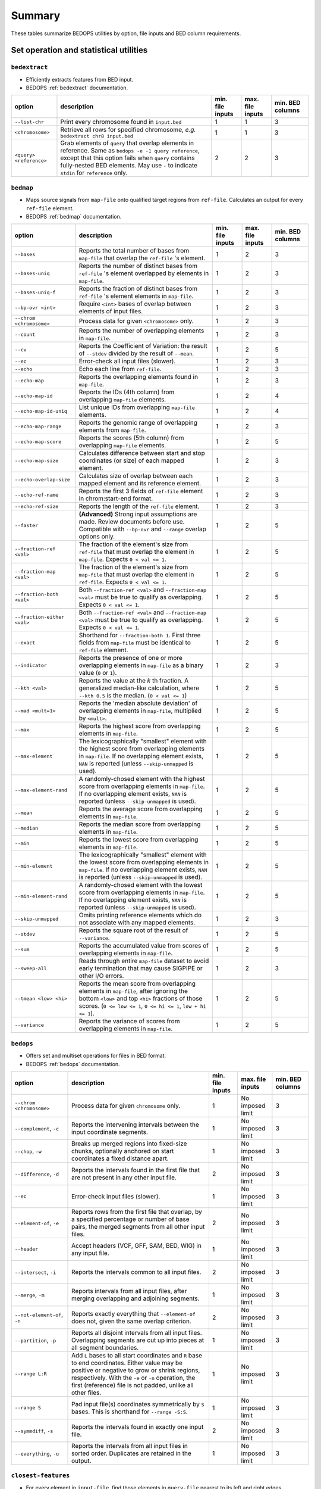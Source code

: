 .. _summary:

Summary
=======

These tables summarize BEDOPS utilities by option, file inputs and BED column requirements.

=======================================
Set operation and statistical utilities
=======================================

--------------
``bedextract``
--------------

* Efficiently extracts features from BED input.
* BEDOPS :ref:`bedextract` documentation.

+-------------------------------+----------------------------------------------------------------------+------------------+------------------+------------------+
| option                        | description                                                          | min. file inputs | max. file inputs | min. BED columns |
+===============================+======================================================================+==================+==================+==================+
| ``--list-chr``                | Print every chromosome found in ``input.bed``                        | 1                | 1                | 3                |
+-------------------------------+----------------------------------------------------------------------+------------------+------------------+------------------+
| ``<chromosome>``              | Retrieve all rows for specified chromosome, *e.g.* ``bedextract chr8 | 1                | 1                | 3                |
|                               | input.bed``                                                          |                  |                  |                  |
+-------------------------------+----------------------------------------------------------------------+------------------+------------------+------------------+
| ``<query> <reference>``       | Grab elements of ``query`` that overlap elements in reference. Same  | 2                | 2                | 3                |
|                               | as ``bedops -e -1 query reference``, except that this option fails   |                  |                  |                  |
|                               | when ``query`` contains fully-nested BED elements. May use ``-`` to  |                  |                  |                  |
|                               | indicate ``stdin`` for ``reference`` only.                           |                  |                  |                  |
+-------------------------------+----------------------------------------------------------------------+------------------+------------------+------------------+

----------
``bedmap``
----------

* Maps source signals from ``map-file`` onto qualified target regions from ``ref-file``. Calculates an output for every ``ref-file`` element.
* BEDOPS :ref:`bedmap` documentation.

+-------------------------------+----------------------------------------------------------------------+------------------+------------------+------------------+
| option                        | description                                                          | min. file inputs | max. file inputs | min. BED columns |
+===============================+======================================================================+==================+==================+==================+
| ``--bases``                   | Reports the total number of bases from ``map-file`` that overlap the | 1                | 2                | 3                |
|                               | ``ref-file`` 's element.                                             |                  |                  |                  |
+-------------------------------+----------------------------------------------------------------------+------------------+------------------+------------------+
| ``--bases-uniq``              | Reports the number of distinct bases from ``ref-file`` 's element    | 1                | 2                | 3                |
|                               | overlapped by elements in ``map-file``.                              |                  |                  |                  |
+-------------------------------+----------------------------------------------------------------------+------------------+------------------+------------------+
| ``--bases-uniq-f``            | Reports the fraction of distinct bases from ``ref-file`` 's element  | 1                | 2                | 3                |
|                               | elements in ``map-file``.                                            |                  |                  |                  |
+-------------------------------+----------------------------------------------------------------------+------------------+------------------+------------------+
| ``--bp-ovr <int>``            | Require ``<int>`` bases of overlap between elements of input files.  | 1                | 2                | 3                |
+-------------------------------+----------------------------------------------------------------------+------------------+------------------+------------------+
| ``--chrom <chromosome>``      | Process data for given ``<chromosome>`` only.                        | 1                | 2                | 3                |
+-------------------------------+----------------------------------------------------------------------+------------------+------------------+------------------+
| ``--count``                   | Reports the number of overlapping elements in ``map-file``.          | 1                | 2                | 3                |
+-------------------------------+----------------------------------------------------------------------+------------------+------------------+------------------+
| ``--cv``                      | Reports the Coefficient of Variation: the result of ``--stdev``      | 1                | 2                | 5                | 
|                               | divided by the result of ``--mean``.                                 |                  |                  |                  |
+-------------------------------+----------------------------------------------------------------------+------------------+------------------+------------------+
| ``--ec``                      | Error-check all input files (slower).                                | 1                | 2                | 3                |
+-------------------------------+----------------------------------------------------------------------+------------------+------------------+------------------+
| ``--echo``                    | Echo each line from ``ref-file``.                                    | 1                | 2                | 3                |
+-------------------------------+----------------------------------------------------------------------+------------------+------------------+------------------+
| ``--echo-map``                | Reports the overlapping elements found in ``map-file``.              | 1                | 2                | 3                |
+-------------------------------+----------------------------------------------------------------------+------------------+------------------+------------------+
| ``--echo-map-id``             | Reports the IDs (4th column) from overlapping ``map-file`` elements. | 1                | 2                | 4                |
+-------------------------------+----------------------------------------------------------------------+------------------+------------------+------------------+
| ``--echo-map-id-uniq``        | List unique IDs from overlapping ``map-file`` elements.              | 1                | 2                | 4                |
+-------------------------------+----------------------------------------------------------------------+------------------+------------------+------------------+
| ``--echo-map-range``          | Reports the genomic range of overlapping elements from ``map-file``. | 1                | 2                | 3                |
+-------------------------------+----------------------------------------------------------------------+------------------+------------------+------------------+
| ``--echo-map-score``          | Reports the scores (5th column) from overlapping ``map-file``        | 1                | 2                | 5                |
|                               | elements.                                                            |                  |                  |                  |
+-------------------------------+----------------------------------------------------------------------+------------------+------------------+------------------+
| ``--echo-map-size``           | Calculates difference between start and stop coordinates (or size)   | 1                | 2                | 3                |
|                               | of each mapped element.                                              |                  |                  |                  |
+-------------------------------+----------------------------------------------------------------------+------------------+------------------+------------------+
| ``--echo-overlap-size``       | Calculates size of overlap between each mapped element and its       | 1                | 2                | 3                |
|                               | reference element.                                                   |                  |                  |                  |
+-------------------------------+----------------------------------------------------------------------+------------------+------------------+------------------+
| ``--echo-ref-name``           | Reports the first 3 fields of ``ref-file`` element in                | 1                | 2                | 3                |
|                               | chrom:start-end format.                                              |                  |                  |                  |
+-------------------------------+----------------------------------------------------------------------+------------------+------------------+------------------+
| ``--echo-ref-size``           | Reports the length of the ``ref-file`` element.                      | 1                | 2                | 3                |
+-------------------------------+----------------------------------------------------------------------+------------------+------------------+------------------+
| ``--faster``                  | **(Advanced)** Strong input assumptions are made. Review documents   | 1                | 2                | 5                |
|                               | before use. Compatible with ``--bp-ovr`` and ``--range`` overlap     |                  |                  |                  |
|                               | options only.                                                        |                  |                  |                  |
+-------------------------------+----------------------------------------------------------------------+------------------+------------------+------------------+
| ``--fraction-ref <val>``      | The fraction of the element's size from ``ref-file`` that must       | 1                | 2                | 5                |
|                               | overlap the element in ``map-file``. Expects ``0 < val <= 1``.       |                  |                  |                  |
+-------------------------------+----------------------------------------------------------------------+------------------+------------------+------------------+
| ``--fraction-map <val>``      | The fraction of the element's size from ``map-file`` that must       | 1                | 2                | 5                |
|                               | overlap the element in ``ref-file``. Expects ``0 < val <= 1``.       |                  |                  |                  |
+-------------------------------+----------------------------------------------------------------------+------------------+------------------+------------------+
| ``--fraction-both <val>``     | Both ``--fraction-ref <val>`` and ``--fraction-map <val>`` must be   | 1                | 2                | 5                |
|                               | true to qualify as overlapping. Expects ``0 < val <= 1``.            |                  |                  |                  |
+-------------------------------+----------------------------------------------------------------------+------------------+------------------+------------------+
| ``--fraction-either <val>``   | Both ``--fraction-ref <val>`` and ``--fraction-map <val>`` must be   | 1                | 2                | 5                |
|                               | true to qualify as overlapping. Expects ``0 < val <= 1``.            |                  |                  |                  |
+-------------------------------+----------------------------------------------------------------------+------------------+------------------+------------------+
| ``--exact``                   | Shorthand for ``--fraction-both 1``. First three fields from         | 1                | 2                | 5                |
|                               | ``map-file`` must be identical to ``ref-file`` element.              |                  |                  |                  |
+-------------------------------+----------------------------------------------------------------------+------------------+------------------+------------------+
| ``--indicator``               | Reports the presence of one or more overlapping elements in          | 1                | 2                | 3                |
|                               | ``map-file`` as a binary value (``0`` or ``1``).                     |                  |                  |                  |
+-------------------------------+----------------------------------------------------------------------+------------------+------------------+------------------+
| ``--kth <val>``               | Reports the value at the *k* th fraction. A generalized median-like  | 1                | 2                | 5                |
|                               | calculation, where ``--kth 0.5`` is the median. (``0 < val <= 1``)   |                  |                  |                  |
+-------------------------------+----------------------------------------------------------------------+------------------+------------------+------------------+
| ``--mad <mult=1>``            | Reports the 'median absolute deviation' of overlapping elements in   | 1                | 2                | 5                |
|                               | ``map-file``, multiplied by ``<mult>``.                              |                  |                  |                  |
+-------------------------------+----------------------------------------------------------------------+------------------+------------------+------------------+
| ``--max``                     | Reports the highest score from overlapping elements in ``map-file``. | 1                | 2                | 5                |
+-------------------------------+----------------------------------------------------------------------+------------------+------------------+------------------+
| ``--max-element``             | The lexicographically "smallest" element with the highest score from | 1                | 2                | 5                |
|                               | overlapping elements in ``map-file``. If no overlapping element      |                  |                  |                  |
|                               | exists, ``NAN`` is reported (unless ``--skip-unmapped`` is used).    |                  |                  |                  |
+-------------------------------+----------------------------------------------------------------------+------------------+------------------+------------------+
| ``--max-element-rand``        | A randomly-chosed element with the highest score from overlapping    | 1                | 2                | 5                |
|                               | elements in ``map-file``. If no overlapping element exists, ``NAN``  |                  |                  |                  |
|                               | is reported (unless ``--skip-unmapped`` is used).                    |                  |                  |                  |
+-------------------------------+----------------------------------------------------------------------+------------------+------------------+------------------+
| ``--mean``                    | Reports the average score from overlapping elements in ``map-file``. | 1                | 2                | 5                |
+-------------------------------+----------------------------------------------------------------------+------------------+------------------+------------------+
| ``--median``                  | Reports the median score from overlapping elements in ``map-file``.  | 1                | 2                | 5                |
+-------------------------------+----------------------------------------------------------------------+------------------+------------------+------------------+
| ``--min``                     | Reports the lowest score from overlapping elements in ``map-file``.  | 1                | 2                | 5                |
+-------------------------------+----------------------------------------------------------------------+------------------+------------------+------------------+
| ``--min-element``             | The lexicographically "smallest" element with the lowest score from  | 1                | 2                | 5                |
|                               | overlapping elements in ``map-file``. If no overlapping element      |                  |                  |                  |
|                               | exists, ``NAN`` is reported (unless ``--skip-unmapped`` is used).    |                  |                  |                  |
+-------------------------------+----------------------------------------------------------------------+------------------+------------------+------------------+
| ``--min-element-rand``        | A randomly-chosed element with the lowest score from overlapping     | 1                | 2                | 5                |
|                               | elements in ``map-file``. If no overlapping element exists, ``NAN``  |                  |                  |                  |
|                               | is reported (unless ``--skip-unmapped`` is used).                    |                  |                  |                  |
+-------------------------------+----------------------------------------------------------------------+------------------+------------------+------------------+
| ``--skip-unmapped``           | Omits printing reference elements which do not associate with any    | 1                | 2                | 3                |
|                               | mapped elements.                                                     |                  |                  |                  |
+-------------------------------+----------------------------------------------------------------------+------------------+------------------+------------------+
| ``--stdev``                   | Reports the square root of the result of ``--variance``.             | 1                | 2                | 5                |
+-------------------------------+----------------------------------------------------------------------+------------------+------------------+------------------+
| ``--sum``                     | Reports the accumulated value from scores of overlapping elements in | 1                | 2                | 5                |
|                               | ``map-file``.                                                        |                  |                  |                  |
+-------------------------------+----------------------------------------------------------------------+------------------+------------------+------------------+
| ``--sweep-all``               | Reads through entire ``map-file`` dataset to avoid early termination | 1                | 2                | 3                |
|                               | that may cause SIGPIPE or other I/O errors.                          |                  |                  |                  |
+-------------------------------+----------------------------------------------------------------------+------------------+------------------+------------------+
| ``--tmean <low> <hi>``        | Reports the mean score from overlapping elements in ``map-file``,    | 1                | 2                | 5                |
|                               | after ignoring the bottom ``<low>`` and top ``<hi>`` fractions of    |                  |                  |                  |
|                               | those scores. (``0 <= low <= 1``, ``0 <= hi <= 1``, ``low + hi <=    |                  |                  |                  |
|                               | 1``).                                                                |                  |                  |                  |
+-------------------------------+----------------------------------------------------------------------+------------------+------------------+------------------+
| ``--variance``                | Reports the variance of scores from overlapping elements in          | 1                | 2                | 5                |
|                               | ``map-file``.                                                        |                  |                  |                  |
+-------------------------------+----------------------------------------------------------------------+------------------+------------------+------------------+

----------
``bedops``
----------

* Offers set and multiset operations for files in BED format.
* BEDOPS :ref:`bedops` documentation.

+-------------------------------+----------------------------------------------------------------------+------------------+------------------+------------------+
| option                        | description                                                          | min. file inputs | max. file inputs | min. BED columns |
+===============================+======================================================================+==================+==================+==================+
| ``--chrom <chromosome>``      | Process data for given ``chromosome`` only.                          | 1                | No imposed limit | 3                |
+-------------------------------+----------------------------------------------------------------------+------------------+------------------+------------------+
| ``--complement``, ``-c``      | Reports the intervening intervals between the input coordinate       | 1                | No imposed limit | 3                |
|                               | segments.                                                            |                  |                  |                  |
+-------------------------------+----------------------------------------------------------------------+------------------+------------------+------------------+
| ``--chop``, ``-w``            | Breaks up merged regions into fixed-size chunks, optionally anchored | 1                | No imposed limit | 3                |
|                               | on start coordinates a fixed distance apart.                         |                  |                  |                  |
+-------------------------------+----------------------------------------------------------------------+------------------+------------------+------------------+
| ``--difference``, ``-d``      | Reports the intervals found in the first file that are not present   | 2                | No imposed limit | 3                |
|                               | in any other input file.                                             |                  |                  |                  |
+-------------------------------+----------------------------------------------------------------------+------------------+------------------+------------------+
| ``--ec``                      | Error-check input files (slower).                                    | 1                | No imposed limit | 3                |
+-------------------------------+----------------------------------------------------------------------+------------------+------------------+------------------+
| ``--element-of``, ``-e``      | Reports rows from the first file that overlap, by a specified        | 2                | No imposed limit | 3                |
|                               | percentage or number of base pairs, the merged segments from all     |                  |                  |                  |
|                               | other input files.                                                   |                  |                  |                  |
+-------------------------------+----------------------------------------------------------------------+------------------+------------------+------------------+
| ``--header``                  | Accept headers (VCF, GFF, SAM, BED, WIG) in any input file.          | 1                | No imposed limit | 3                |
+-------------------------------+----------------------------------------------------------------------+------------------+------------------+------------------+
| ``--intersect``, ``-i``       | Reports the intervals common to all input files.                     | 2                | No imposed limit | 3                |
+-------------------------------+----------------------------------------------------------------------+------------------+------------------+------------------+
| ``--merge``, ``-m``           | Reports intervals from all input files, after merging overlapping    | 1                | No imposed limit | 3                |
|                               | and adjoining segments.                                              |                  |                  |                  |
+-------------------------------+----------------------------------------------------------------------+------------------+------------------+------------------+
| ``--not-element-of``, ``-n``  | Reports exactly everything that ``--element-of`` does not, given the | 2                | No imposed limit | 3                |
|                               | same overlap criterion.                                              |                  |                  |                  |
+-------------------------------+----------------------------------------------------------------------+------------------+------------------+------------------+
| ``--partition``, ``-p``       | Reports all disjoint intervals from all input files. Overlapping     | 1                | No imposed limit | 3                |
|                               | segments are cut up into pieces at all segment boundaries.           |                  |                  |                  |
+-------------------------------+----------------------------------------------------------------------+------------------+------------------+------------------+
| ``--range L:R``               | Add ``L`` bases to all start coordinates and ``R`` base to end       | 1                | No imposed limit | 3                |
|                               | coordinates. Either value may be positive or negative to grow or     |                  |                  |                  |
|                               | shrink regions, respectively. With the ``-e`` or ``-n`` operation,   |                  |                  |                  |
|                               | the first (reference) file is not padded, unlike all other files.    |                  |                  |                  |
+-------------------------------+----------------------------------------------------------------------+------------------+------------------+------------------+
| ``--range S``                 | Pad input file(s) coordinates symmetrically by ``S`` bases. This is  | 1                | No imposed limit | 3                |
|                               | shorthand for ``--range -S:S``.                                      |                  |                  |                  |
+-------------------------------+----------------------------------------------------------------------+------------------+------------------+------------------+
| ``--symmdiff``, ``-s``        | Reports the intervals found in exactly one input file.               | 2                | No imposed limit | 3                |
+-------------------------------+----------------------------------------------------------------------+------------------+------------------+------------------+
| ``--everything``, ``-u``      | Reports the intervals from all input files in sorted order.          | 1                | No imposed limit | 3                |
|                               | Duplicates are retained in the output.                               |                  |                  |                  |
+-------------------------------+----------------------------------------------------------------------+------------------+------------------+------------------+

--------------------
``closest-features``
--------------------

* For every element in ``input-file``, find those elements in ``query-file`` nearest to its left and right edges.
* BEDOPS :ref:`closest-features` documentation.

+-------------------------------+----------------------------------------------------------------------+------------------+------------------+------------------+
| option                        | description                                                          | min. file inputs | max. file inputs | min. BED columns |
+===============================+======================================================================+==================+==================+==================+
| (no option)                   | NA                                                                   | 2                | 2                | 3                |
+-------------------------------+----------------------------------------------------------------------+------------------+------------------+------------------+
| ``--chrom <chromosome>``      | Process data for given ``<chromosome>`` only.                        | 2                | 2                | 3                |
+-------------------------------+----------------------------------------------------------------------+------------------+------------------+------------------+
| ``--dist``                    | Output includes the signed distances between the ``input-file``      | 2                | 2                | 3                |
|                               | element and the closest elements in ``query-file``.                  |                  |                  |                  |
+-------------------------------+----------------------------------------------------------------------+------------------+------------------+------------------+
| ``--ec``                      | Error-check all input files (slower).                                | 2                | 2                | 3                |
+-------------------------------+----------------------------------------------------------------------+------------------+------------------+------------------+
| ``--no-overlaps``             | Do not consider elements that overlap. Overlapping elements,         | 2                | 2                | 3                |
|                               | otherwise, have highest precedence.                                  |                  |                  |                  |
+-------------------------------+----------------------------------------------------------------------+------------------+------------------+------------------+
| ``--no-ref``                  | Do not echo elements from ``input-file``.                            | 2                | 2                | 3                |
+-------------------------------+----------------------------------------------------------------------+------------------+------------------+------------------+
| ``--closest``                 | Choose the nearest element from ``query-file`` only. Ties go to the  | 2                | 2                | 3                |
|                               | leftmost closest element.                                            |                  |                  |                  |
+-------------------------------+----------------------------------------------------------------------+------------------+------------------+------------------+

=======
Sorting
=======

------------
``sort-bed``
------------

* Sorts input BED file(s) into the order required by other utilities. Loads all input data into memory.
* BEDOPS :ref:`sort-bed` documentation.

+-------------------------------+----------------------------------------------------------------------+------------------+------------------+------------------+
| option                        | description                                                          | min. file inputs | max. file inputs | min. BED columns |
+===============================+======================================================================+==================+==================+==================+
| (no option)                   | NA                                                                   | 1                | 1000             | 3                |
+-------------------------------+----------------------------------------------------------------------+------------------+------------------+------------------+
| ``--max-mem <val>``           | ``<val>`` specifies the maximum memory usage for the :ref:`sort-bed` | 1                | 1000             | 3                |
|                               | process, which is useful for very large BED inputs. For example,     |                  |                  |                  |
|                               | ``--max-mem`` may be ``8G``, ``8000M``, or ``8000000000`` to specify |                  |                  |                  |
|                               | 8 GB of memory.                                                      |                  |                  |                  |
+-------------------------------+----------------------------------------------------------------------+------------------+------------------+------------------+

==========================
Compression and extraction
==========================

----------
``starch``
----------

* Lossless compression of any BED file.
* BEDOPS :ref:`starch` documentation.

+-------------------------------+----------------------------------------------------------------------+------------------+------------------+------------------+
| option                        | description                                                          | min. file inputs | max. file inputs | min. BED columns |
+===============================+======================================================================+==================+==================+==================+
| (no option)                   | NA                                                                   | 1                | 1                | 3                |
+-------------------------------+----------------------------------------------------------------------+------------------+------------------+------------------+
| ``--bzip2`` or ``--gzip``     | The internal compression method. The default ``--bzip2`` method      | 1                | 1                | 3                |
|                               | favors storage efficiency, while ``--gzip`` favors compression and   |                  |                  |                  |
|                               | extraction time performance.                                         |                  |                  |                  |
+-------------------------------+----------------------------------------------------------------------+------------------+------------------+------------------+
| ``--note="foo bar..."``       | Append note to output archive metadata (optional).                   | 1                | 1                | 3                |
+-------------------------------+----------------------------------------------------------------------+------------------+------------------+------------------+
| ``--report-progress=N``       | Write progress to standard error stream for every N input elements.  | 1                | 1                | 3                |
+-------------------------------+----------------------------------------------------------------------+------------------+------------------+------------------+

------------
``unstarch``
------------

* Extraction of a ``starch`` archive or attributes.
* BEDOPS :ref:`unstarch` documentation.

+-------------------------------+----------------------------------------------------------------------+------------------+------------------+------------------+
| option                        | description                                                          | min. file inputs | max. file inputs | min. BED columns |
+===============================+======================================================================+==================+==================+==================+
| (no option)                   | NA                                                                   | 1                | 1                | NA               |
+-------------------------------+----------------------------------------------------------------------+------------------+------------------+------------------+
| ``--archive-type``            | Show archive's compression type (either ``bzip2`` or ``gzip``).      | 1                | 1                | NA               |
+-------------------------------+----------------------------------------------------------------------+------------------+------------------+------------------+
| ``--archive-version``         | Show archive version (at this time, either 1.x or 2.x).              | 1                | 1                | NA               |
+-------------------------------+----------------------------------------------------------------------+------------------+------------------+------------------+
| ``--archive-timestamp``       | Show archive creation timestamp (ISO 8601 format).                   | 1                | 1                | NA               |
+-------------------------------+----------------------------------------------------------------------+------------------+------------------+------------------+
| ``--bases <chromosome>``      | Show total, non-unique base counts for optional ``<chromosome>``     | 1                | 1                | NA               |
|                               | (omitting ``<chromosome>`` shows total non-unique base count).       |                  |                  |                  |
+-------------------------------+----------------------------------------------------------------------+------------------+------------------+------------------+
| ``--bases-uniq <chromosome>`` | Show unique base counts for optional ``<chromosome>`` (omitting      | 1                | 1                | NA               |
|                               | ``<chromosome>`` shows total, unique base count).                    |                  |                  |                  |
+-------------------------------+----------------------------------------------------------------------+------------------+------------------+------------------+
| ``<chromosome>``              | Decompress information for a single ``<chromosome>`` only.           | 1                | 1                | NA               |
+-------------------------------+----------------------------------------------------------------------+------------------+------------------+------------------+
| ``--duplicatesExist`` or      | Report if optional ``<chromosome>`` or chromosomes contain duplicate | 1                | 1                | NA               |
| ``--duplicatesExistAsString`` | elements as 0/1 numbers or false/true strings                        |                  |                  |                  |
| with ``<chromosome>``         |                                                                      |                  |                  |                  |
+-------------------------------+----------------------------------------------------------------------+------------------+------------------+------------------+
| ``--elements <chromosome>``   | Show element count for optional ``<chromosome>`` (omitting           | 1                | 1                | NA               |
|                               | ``<chromosome>`` shows total element count).                         |                  |                  |                  |
+-------------------------------+----------------------------------------------------------------------+------------------+------------------+------------------+
| ``--is-starch``               | Test if the <starch-file> is a valid starch archive, returning 0/1   | 1                | 1                | NA               |
|                               | for a false/true result                                              |                  |                  |                  | 
+-------------------------------+----------------------------------------------------------------------+------------------+------------------+------------------+
| ``--list`` or ``--list-json`` | Print the metadata for a ``starch`` file, either in tabular form or  | 1                | 1                | NA               |
|                               | with JSON formatting.                                                |                  |                  |                  |
+-------------------------------+----------------------------------------------------------------------+------------------+------------------+------------------+
| ``--list-chr`` or             | List all chromosomes in ``starch`` archive (similar to               | 1                | 1                | NA               |
| ``--list-chromosomes``        | ``bedextract --list-chr``).                                          |                  |                  |                  |
+-------------------------------+----------------------------------------------------------------------+------------------+------------------+------------------+
| ``--nestedsExist`` or         | Report if optional ``<chromosome>`` or chromosomes contain nested    | 1                | 1                | NA               |
| ``--nestedsExistAsString``    | elements as 0/1 numbers or false/true strings                        |                  |                  |                  |
| with ``<chromosome>``         |                                                                      |                  |                  |                  |
+-------------------------------+----------------------------------------------------------------------+------------------+------------------+------------------+
| ``--note``                    | Show descriptive note (if originally added to archive).              | 1                | 1                | NA               |
+-------------------------------+----------------------------------------------------------------------+------------------+------------------+------------------+
| ``--signature`` with          | Show SHA-1 signature of specified chromosome (Base64-encoded)        | 1                | 1                | NA               |
| ``<chromosome>``              | or all signatures if chromosome is not specified.                    |                  |                  |                  |
+-------------------------------+----------------------------------------------------------------------+------------------+------------------+------------------+
| ``--verify-signature`` with   | Compare SHA-1 signature of specified chromosome with signature that  | 1                | 1                | NA               |
| ``<chromosome>``              | is stored in the archive metadata, reporting error is mismatched.    |                  |                  |                  |
+-------------------------------+----------------------------------------------------------------------+------------------+------------------+------------------+

-------------
``starchcat``
-------------

* Merge multiple ``starch`` archive inputs into one ``starch`` archive output.
* BEDOPS :ref:`starchcat` documentation.

+-------------------------------+----------------------------------------------------------------------+------------------+------------------+------------------+
| option                        | description                                                          | min. file inputs | max. file inputs | min. BED columns |
+===============================+======================================================================+==================+==================+==================+
| (no option)                   | NA                                                                   | 1                | No imposed limit | NA               |
+-------------------------------+----------------------------------------------------------------------+------------------+------------------+------------------+
| ``--bzip2`` or ``--gzip``     | The internal compression method. The default ``--bzip2`` method      | 1                | No imposed limit | NA               |
|                               | favors storage efficiency, while ``--gzip`` favors compression and   |                  |                  |                  |
|                               | extraction time performance.                                         |                  |                  |                  |
+-------------------------------+----------------------------------------------------------------------+------------------+------------------+------------------+
| ``--note="foo bar..."``       | Append note to output archive metadata (optional).                   | 1                | No imposed limit | NA               |
+-------------------------------+----------------------------------------------------------------------+------------------+------------------+------------------+
| ``--report-progress=N``       | Write progress to standard error stream for every N input elements.  | 1                | No imposed limit | NA               |
+-------------------------------+----------------------------------------------------------------------+------------------+------------------+------------------+

.. |--| unicode:: U+2013   .. en dash
.. |---| unicode:: U+2014  .. em dash, trimming surrounding whitespace
   :trim:
